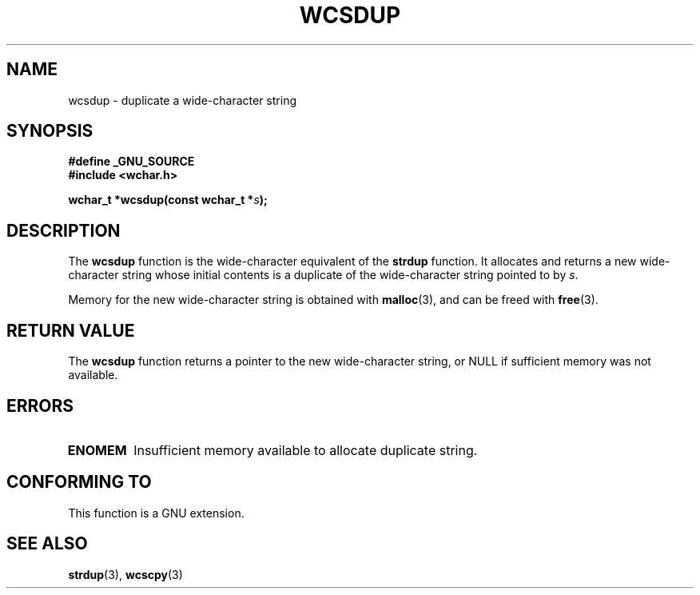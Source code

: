 .\" Copyright (c) Bruno Haible <haible@clisp.cons.org>
.\"
.\" This is free documentation; you can redistribute it and/or
.\" modify it under the terms of the GNU General Public License as
.\" published by the Free Software Foundation; either version 2 of
.\" the License, or (at your option) any later version.
.\"
.\" References consulted:
.\"   GNU glibc-2 source code and manual
.\"   Dinkumware C library reference http://www.dinkumware.com/
.\"   OpenGroup's Single Unix specification http://www.UNIX-systems.org/online.html
.\"
.TH WCSDUP 3  2003-11-01 "GNU" "Linux Programmer's Manual"
.SH NAME
wcsdup \- duplicate a wide-character string
.SH SYNOPSIS
.nf
.B #define _GNU_SOURCE
.br
.B #include <wchar.h>
.sp
.BI "wchar_t *wcsdup(const wchar_t *" s );
.fi
.SH DESCRIPTION
The \fBwcsdup\fP function is the wide-character equivalent of the \fBstrdup\fP
function. It allocates and returns a new wide-character string whose initial
contents is a duplicate of the wide-character string pointed to by \fIs\fP.
.PP
Memory for the new wide-character string is obtained with \fBmalloc\fP(3), and
can be freed with \fBfree\fP(3).
.SH "RETURN VALUE"
The \fBwcsdup\fP function returns a pointer to the new wide-character string,
or NULL if sufficient memory was not available.
.SH ERRORS
.TP
.B ENOMEM
Insufficient memory available to allocate duplicate string.
.SH "CONFORMING TO"
This function is a GNU extension.
.\" present in libc5 and glibc 2.0 and later
.SH "SEE ALSO"
.BR strdup (3),
.BR wcscpy (3)
